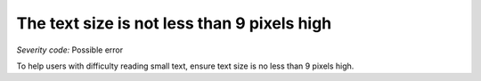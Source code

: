 ===============================
The text size is not less than 9 pixels high
===============================

*Severity code:* Possible error

.. php:class:: textIsNotSmall


To help users with difficulty reading small text, ensure text size is no less than 9 pixels high.




